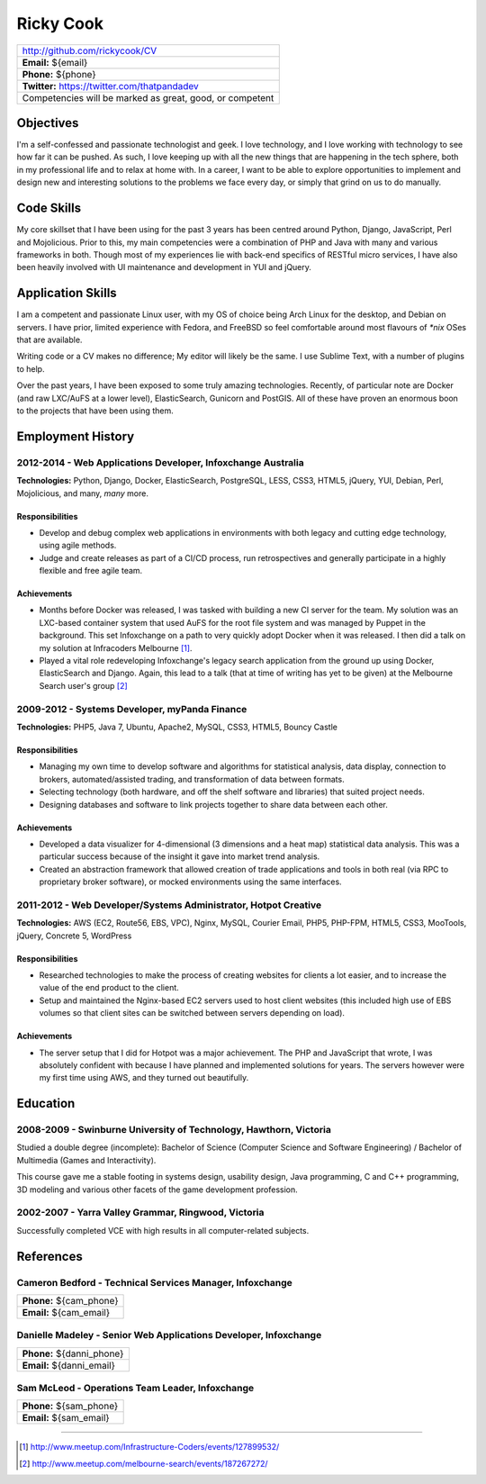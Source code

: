 .. role:: great
.. role:: good
.. role:: competent

==========
Ricky Cook
==========

+-----------------------------------------------------------------------------+
| http://github.com/rickycook/CV                                              |
+-----------------------------------------------------------------------------+
| **Email:** ${email}                                                         |
+-----------------------------------------------------------------------------+
| **Phone:** ${phone}                                                         |
+-----------------------------------------------------------------------------+
| **Twitter:** https://twitter.com/thatpandadev                               |
+-----------------------------------------------------------------------------+
| Competencies will be marked as :great:`great`, :good:`good`, or             |
| :competent:`competent`                                                      |
+-----------------------------------------------------------------------------+

Objectives
----------
I'm a self-confessed and passionate technologist and geek. I love technology,
and I love working with technology to see how far it can be pushed. As such, I
love keeping up with all the new things that are happening in the tech sphere, 
both in my professional life and to relax at home with. In a career, I want to
be able to explore opportunities to implement and design new and interesting
solutions to the problems we face every day, or simply that grind on us to do
manually.

Code Skills
-----------
My core skillset that I have been using for the past 3 years has been centred
around :great:`Python`, :great:`Django`, :good:`JavaScript`, :great:`Perl` and
:competent:`Mojolicious`. Prior to this, my main competencies were a
combination of :great:`PHP` and :good:`Java` with many and various frameworks
in both. Though most of my experiences lie with back-end specifics of RESTful
micro services, I have also been heavily involved with UI maintenance and
development in YUI and :great:`jQuery`.

Application Skills
------------------
I am a competent and passionate :good:`Linux` user, with my OS of choice being
Arch Linux for the desktop, and :good:`Debian` on servers. I have prior,
limited experience with :competent:`Fedora`, and :competent:`FreeBSD` so feel
comfortable around most flavours of `*nix` OSes that are available.

Writing code or a CV makes no difference; My editor will likely be the same. I
use Sublime Text, with a number of plugins to help.

Over the past years, I have been exposed to some truly amazing technologies. 
Recently, of particular note are :good:`Docker` (and raw
:good:`LXC`/:good:`AuFS` at a lower level), :great:`ElasticSearch`,
:competent:`Gunicorn` and :good:`PostGIS`. All of these have proven an enormous
boon to the projects that have been using them.

Employment History
------------------
**2012-2014** - Web Applications Developer, Infoxchange Australia
~~~~~~~~~~~~~~~~~~~~~~~~~~~~~~~~~~~~~~~~~~~~~~~~~~~~~~~~~~~~~~~~~
**Technologies:** :great:`Python`, :great:`Django`, :good:`Docker`,
:great:`ElasticSearch`, :good:`PostgreSQL`, :competent:`LESS`, :good:`CSS3`,
:good:`HTML5`, :great:`jQuery`, :competent:`YUI`, :good:`Debian`,
:great:`Perl`, :competent:`Mojolicious`, and many, *many* more.

Responsibilities
````````````````
- Develop and debug complex web applications in environments with  both legacy
  and cutting edge technology, using agile methods.
- Judge and create releases as part of a CI/CD process, run retrospectives and
  generally participate in a highly flexible and free agile team.

Achievements
````````````
- Months before Docker was released, I was tasked with building a new CI server
  for the team. My solution was an LXC-based container system that used AuFS
  for the root file system and was managed by Puppet in the background. This
  set Infoxchange on a path to very quickly adopt Docker when it was released.
  I then did a talk on my solution at Infracoders Melbourne [1]_.
- Played a vital role redeveloping Infoxchange's legacy search application from
  the ground up using Docker, ElasticSearch and Django. Again, this lead to
  a talk (that at time of writing has yet to be given) at the Melbourne Search
  user's group [2]_

**2009-2012** - Systems Developer, myPanda Finance
~~~~~~~~~~~~~~~~~~~~~~~~~~~~~~~~~~~~~~~~~~~~~~~~~~
**Technologies:** :great:`PHP5`, :good:`Java 7`, :good:`Ubuntu`,
:good:`Apache2`, :competent:`MySQL`, :good:`CSS3`, :good:`HTML5`,
:competent:`Bouncy Castle`

Responsibilities
````````````````
- Managing my own time to develop software and algorithms for statistical
  analysis, data display, connection to brokers, automated/assisted trading,
  and transformation of data between formats.
- Selecting technology (both hardware, and off the shelf software and
  libraries) that suited project needs.
- Designing databases and software to link projects together to share
  data between each other.

Achievements
````````````
- Developed a data visualizer for 4-dimensional (3 dimensions and a heat map)
  statistical data analysis. This was a particular success because of the
  insight it gave into market trend analysis.
- Created an abstraction framework that allowed creation of trade applications
  and tools in both real (via RPC to proprietary broker software), or mocked
  environments using the same interfaces.

**2011-2012** - Web Developer/Systems Administrator, Hotpot Creative
~~~~~~~~~~~~~~~~~~~~~~~~~~~~~~~~~~~~~~~~~~~~~~~~~~~~~~~~~~~~~~~~~~~~
**Technologies:** :good:`AWS` (EC2, Route56, EBS, VPC), :good:`Nginx`,
:competent:`MySQL`, :competent:`Courier Email`, :great:`PHP5`,
:competent:`PHP-FPM`, :good:`HTML5`, :good:`CSS3`, :competent:`MooTools`,
:great:`jQuery`, :good:`Concrete 5`, :good:`WordPress`

Responsibilities
````````````````
- Researched technologies to make the process of creating websites for clients
  a lot easier, and to increase the value of the end product to the client.
- Setup and maintained the Nginx-based EC2 servers used to host client websites
  (this included high use of EBS volumes so that client sites can be switched
  between servers depending on load).

Achievements
````````````
- The server setup that I did for Hotpot was a major achievement. The PHP and
  JavaScript that wrote, I was absolutely confident with because I have planned
  and implemented solutions for years. The servers however were my first time
  using AWS, and they turned out beautifully.

Education
---------
**2008-2009** - Swinburne University of Technology, Hawthorn, Victoria
~~~~~~~~~~~~~~~~~~~~~~~~~~~~~~~~~~~~~~~~~~~~~~~~~~~~~~~~~~~~~~~~~~~~~~
Studied a double degree (incomplete): Bachelor of Science (Computer Science and
Software Engineering) / Bachelor of Multimedia (Games and Interactivity).

This course gave me a stable footing in systems design, usability design, Java
programming, :competent:`C` and :competent:`C++` programming, 3D modeling and
various other facets of the game development profession. 

**2002-2007** - Yarra Valley Grammar, Ringwood, Victoria
~~~~~~~~~~~~~~~~~~~~~~~~~~~~~~~~~~~~~~~~~~~~~~~~~~~~~~~~
Successfully completed VCE with high results in all computer-related subjects.

References
----------

**Cameron Bedford** - Technical Services Manager, Infoxchange
~~~~~~~~~~~~~~~~~~~~~~~~~~~~~~~~~~~~~~~~~~~~~~~~~~~~~~~~~~~~~
+-----------------------------------------------------------------------------+
| **Phone:** ${cam_phone}                                                     |
+-----------------------------------------------------------------------------+
| **Email:** ${cam_email}                                                     |
+-----------------------------------------------------------------------------+

**Danielle Madeley** - Senior Web Applications Developer, Infoxchange
~~~~~~~~~~~~~~~~~~~~~~~~~~~~~~~~~~~~~~~~~~~~~~~~~~~~~~~~~~~~~~~~~~~~~
+-----------------------------------------------------------------------------+
| **Phone:** ${danni_phone}                                                   |
+-----------------------------------------------------------------------------+
| **Email:** ${danni_email}                                                   |
+-----------------------------------------------------------------------------+

**Sam McLeod** - Operations Team Leader, Infoxchange
~~~~~~~~~~~~~~~~~~~~~~~~~~~~~~~~~~~~~~~~~~~~~~~~~~~~
+-----------------------------------------------------------------------------+
| **Phone:** ${sam_phone}                                                     |
+-----------------------------------------------------------------------------+
| **Email:** ${sam_email}                                                     |
+-----------------------------------------------------------------------------+

-------------------------------------------------------------------------------

.. [1] http://www.meetup.com/Infrastructure-Coders/events/127899532/
.. [2] http://www.meetup.com/melbourne-search/events/187267272/
